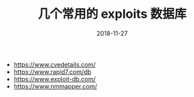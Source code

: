 #+TITLE: 几个常用的 exploits 数据库
#+DATE: 2018-11-27
#+OPTION: TOC

- https://www.cvedetails.com/
- https://www.rapid7.com/db
- https://www.exploit-db.com/
- https://www.nmmapper.com/
